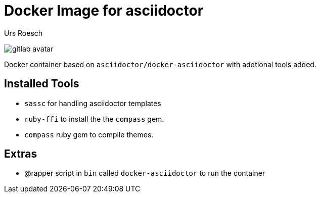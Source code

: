 = Docker Image for asciidoctor 
:author: Urs Roesch
:!toc:
:icons: font
:git-user: uroesch
:repo-name: docker-asciidoctor
ifdef::env-gitlab[]
:base-url:   https://gitlab.com/{git-user}/{repo-name}
:email:      gitlab@bun.ch
endif::env-gitlab[]
ifdef::env-github[]
:base-url:          https://github.com/{git-user}/{repo-name}
:email:             github@bun.ch
:tip-caption:       :bulb:
:note-caption:      :information_source:
:important-caption: :heavy_exclamation_mark:
:caution-caption:   :fire:
:warning-caption:   :warning:
endif::env-github[]

ifndef::env-github,env-gitlab[]
image:icons/gitlab-avatar.png[float="left"]
endif::env-github,env-gitlab[]

ifdef::env-github,env-gitlab[]
+++
<img src="icons/gitlab-avatar.png" align="left">
+++
endif::env-github,env-gitlab[]

Docker container based on `asciidoctor/docker-asciidoctor` with addtional tools
added.

== Installed Tools

* `sassc` for handling asciidoctor templates
* `ruby-ffi` to install the the `compass` gem.
* `compass` ruby gem to compile themes.

== Extras

* @rapper script in `bin` called `docker-asciidoctor` to run the container

// vim: set colorcolumn=80 textwidth=80 spell spelllang=en_us :
